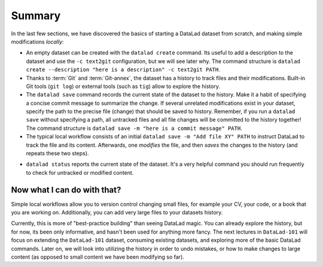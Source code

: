.. _summary_scratch:

Summary
-------

In the last few sections, we have discovered the basics of starting a DataLad dataset from scratch,
and making simple modifications *locally*:

* An empty dataset can be created with the ``datalad create`` command. Its useful to add a description
  to the dataset and use the ``-c text2git`` configuration, but we will see later why.
  The command structure is ``datalad create --description "here is a description" -c text2git PATH``.

* Thanks to :term:`Git` and :term:`Git-annex`, the dataset has a history to track files and their
  modifications. Built-in Git tools (``git log``) or external tools (such as ``tig``) allow to explore
  the history.

* The ``datalad save`` command records the current state of the dataset to the history. Make it a habit
  of specifying a concise commit message to summarize the change. If several unrelated modifications
  exist in your dataset, specify the path to the precise file (change) that should be saved to history.
  Remember, if you run a ``datalad save`` without
  specifying a path, all untracked files and all file changes will be committed to the history together!
  The command structure is ``datalad save -m "here is a commit message" PATH``.

* The typical local workflow consists of an initial ``datalad save -m "Add file XY" PATH`` to instruct
  DataLad to track the file and its content. Afterwards, one *modifies* the file, and then *saves* the
  changes to the history (and repeats these two steps).

.. todo::

   make a graphic of this workflow

* ``datalad status`` reports the current state of the dataset. It's a very helpful command you should
  run frequently to check for untracked or modified content.


Now what I can do with that?
^^^^^^^^^^^^^^^^^^^^^^^^^^^^

Simple local workflows allow you to version control changing small files, for example your CV, your code,
or a book that you are working on.
Additionally, you can add very large files to your datasets history.

Currently, this is more of "best-practice building" than seeing DataLad magic. You can already explore
the history, but for now, its been only informative, and hasn't been used for anything more fancy.
The next lectures in ``DataLad-101`` will focus on extending the ``DataLad-101`` dataset, consuming
existing datasets, and exploring more of the basic DataLad commands.
Later on, we will look into utilizing the history in order to undo mistakes,
or how to make changes to large content (as opposed to small content we have been modifying so far).
